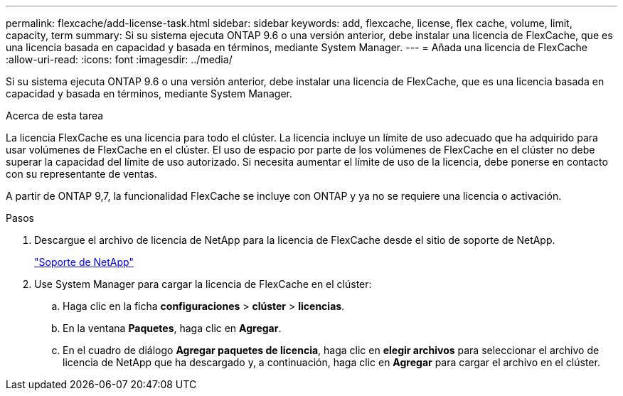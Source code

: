 ---
permalink: flexcache/add-license-task.html 
sidebar: sidebar 
keywords: add, flexcache, license, flex cache, volume, limit, capacity, term 
summary: Si su sistema ejecuta ONTAP 9.6 o una versión anterior, debe instalar una licencia de FlexCache, que es una licencia basada en capacidad y basada en términos, mediante System Manager. 
---
= Añada una licencia de FlexCache
:allow-uri-read: 
:icons: font
:imagesdir: ../media/


[role="lead"]
Si su sistema ejecuta ONTAP 9.6 o una versión anterior, debe instalar una licencia de FlexCache, que es una licencia basada en capacidad y basada en términos, mediante System Manager.

.Acerca de esta tarea
La licencia FlexCache es una licencia para todo el clúster. La licencia incluye un límite de uso adecuado que ha adquirido para usar volúmenes de FlexCache en el clúster. El uso de espacio por parte de los volúmenes de FlexCache en el clúster no debe superar la capacidad del límite de uso autorizado. Si necesita aumentar el límite de uso de la licencia, debe ponerse en contacto con su representante de ventas.

A partir de ONTAP 9,7, la funcionalidad FlexCache se incluye con ONTAP y ya no se requiere una licencia o activación. 

.Pasos
. Descargue el archivo de licencia de NetApp para la licencia de FlexCache desde el sitio de soporte de NetApp.
+
https://mysupport.netapp.com/site/global/dashboard["Soporte de NetApp"]

. Use System Manager para cargar la licencia de FlexCache en el clúster:
+
.. Haga clic en la ficha *configuraciones* > *clúster* > *licencias*.
.. En la ventana *Paquetes*, haga clic en *Agregar*.
.. En el cuadro de diálogo *Agregar paquetes de licencia*, haga clic en *elegir archivos* para seleccionar el archivo de licencia de NetApp que ha descargado y, a continuación, haga clic en *Agregar* para cargar el archivo en el clúster.



